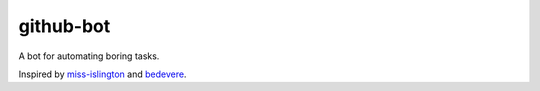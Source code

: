 github-bot
==========


A bot for automating boring tasks.

Inspired by `miss-islington <https://github.com/python/miss-islington>`_
and `bedevere <https://github.com/python/bedevere>`_.


